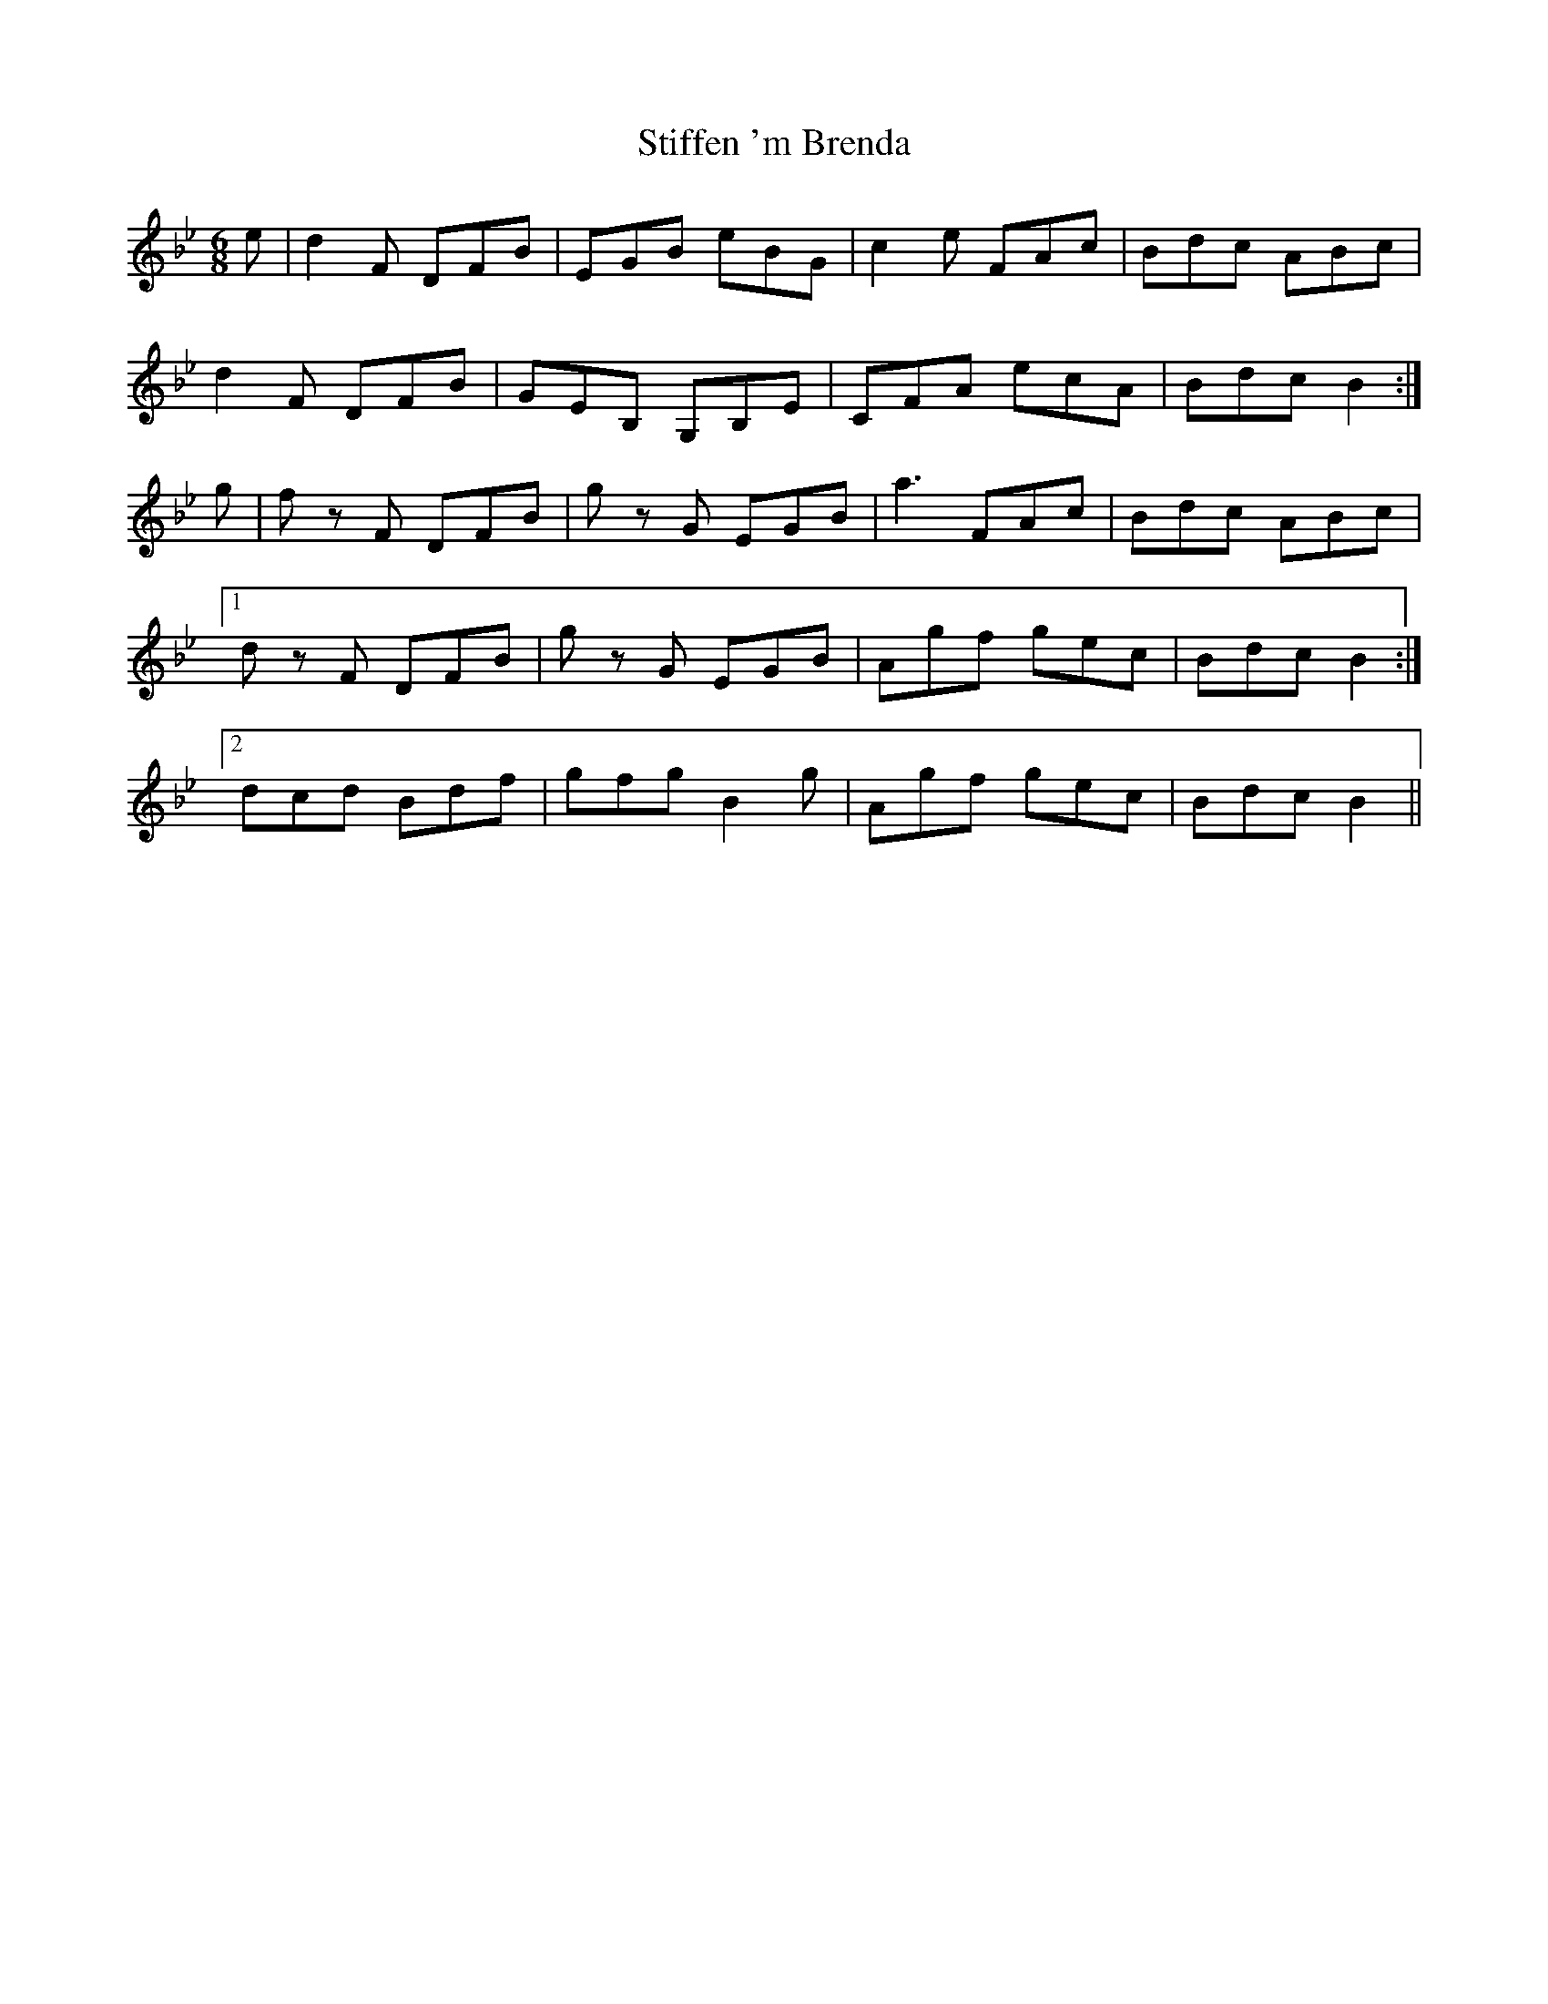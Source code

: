 X: 38555
T: Stiffen 'm Brenda
R: jig
M: 6/8
K: Gminor
e|d2F DFB|EGB eBG|c2e FAc|Bdc ABc|
d2F DFB|GEB, G,B,E|CFA ecA|Bdc B2:|
g|f z F DFB|g z G EGB|a3 FAc|Bdc ABc|
[1 d z F DFB|g z G EGB|Agf gec|Bdc B2:|
[2 dcd Bdf|gfg B2g|Agf gec|Bdc B2||

